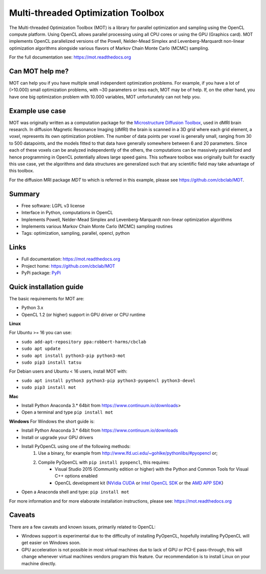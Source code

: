 ###################################
Multi-threaded Optimization Toolbox
###################################
The Multi-threaded Optimization Toolbox (MOT) is a library for parallel optimization and sampling using the OpenCL compute platform.
Using OpenCL allows parallel processing using all CPU cores or using the GPU (Graphics card).
MOT implements OpenCL parallelized versions of the Powell, Nelder-Mead Simplex and Levenberg-Marquardt non-linear optimization algorithms
alongside various flavors of Markov Chain Monte Carlo (MCMC) sampling.

For the full documentation see: https://mot.readthedocs.org


****************
Can MOT help me?
****************
MOT can help you if you have multiple small independent optimization problems.
For example, if you have a lot of (>10.000) small optimization problems, with ~30 parameters or less each, MOT may be of help.
If, on the other hand, you have one big optimization problem with 10.000 variables, MOT unfortunately can not help you.


****************
Example use case
****************
MOT was originally written as a computation package for the `Microstructure Diffusion Toolbox <https://github.com/cbclab/MDT>`_, used in dMRI brain research.
In diffusion Magnetic Resonance Imaging (dMRI) the brain is scanned in a 3D grid where each grid element, a *voxel*, represents its own optimization problem.
The number of data points per voxel is generally small, ranging from 30 to 500 datapoints, and the models fitted to that data have generally
somewhere between 6 and 20 parameters.
Since each of these voxels can be analyzed independently of the others, the computations can be massively parallelized and hence programming
in OpenCL potentially allows large speed gains.
This software toolbox was originally built for exactly this use case, yet the algorithms and data structures are generalized such that any
scientific field may take advantage of this toolbox.

For the diffusion MRI package *MDT* to which is referred in this example, please see https://github.com/cbclab/MDT.


*******
Summary
*******
* Free software: LGPL v3 license
* Interface in Python, computations in OpenCL
* Implements Powell, Nelder-Mead Simplex and Levenberg-Marquardt non-linear optimization algorithms
* Implements various Markov Chain Monte Carlo (MCMC) sampling routines
* Tags: optimization, sampling, parallel, opencl, python


*****
Links
*****
* Full documentation: https://mot.readthedocs.org
* Project home: https://github.com/cbclab/MOT
* PyPi package: `PyPi <http://badge.fury.io/py/mot>`_


************************
Quick installation guide
************************
The basic requirements for MOT are:

* Python 3.x
* OpenCL 1.2 (or higher) support in GPU driver or CPU runtime


**Linux**

For Ubuntu >= 16 you can use:

* ``sudo add-apt-repository ppa:robbert-harms/cbclab``
* ``sudo apt update``
* ``sudo apt install python3-pip python3-mot``
* ``sudo pip3 install tatsu``


For Debian users and Ubuntu < 16 users, install MOT with:

* ``sudo apt install python3 python3-pip python3-pyopencl python3-devel``
* ``sudo pip3 install mot``


**Mac**

* Install Python Anaconda 3.* 64bit from https://www.continuum.io/downloads>
* Open a terminal and type ``pip install mot``


**Windows**
For Windows the short guide is:

* Install Python Anaconda 3.* 64bit from https://www.continuum.io/downloads
* Install or upgrade your GPU drivers
* Install PyOpenCL using one of the following methods:
    1. Use a binary, for example from http://www.lfd.uci.edu/~gohlke/pythonlibs/#pyopencl or;
    2. Compile PyOpenCL with ``pip install pyopencl``, this requires:
        * Visual Studio 2015 (Community edition or higher) with the Python and Common Tools for Visual C++ options enabled
        * OpenCL development kit (`NVidia CUDA <https://developer.nvidia.com/cuda-downloads>`_ or `Intel OpenCL SDK <https://software.intel.com/en-us/intel-opencl>`_ or the `AMD APP SDK <http://developer.amd.com/tools-and-sdks/opencl-zone/amd-accelerated-parallel-processing-app-sdk/>`_)
* Open a Anaconda shell and type: ``pip install mot``


For more information and for more elaborate installation instructions, please see: https://mot.readthedocs.org


*******
Caveats
*******
There are a few caveats and known issues, primarily related to OpenCL:

* Windows support is experimental due to the difficulty of installing PyOpenCL, hopefully installing PyOpenCL will get easier on Windows soon.
* GPU acceleration is not possible in most virtual machines due to lack of GPU or PCI-E pass-through, this will change whenever virtual machines vendors program this feature.
  Our recommendation is to install Linux on your machine directly.


